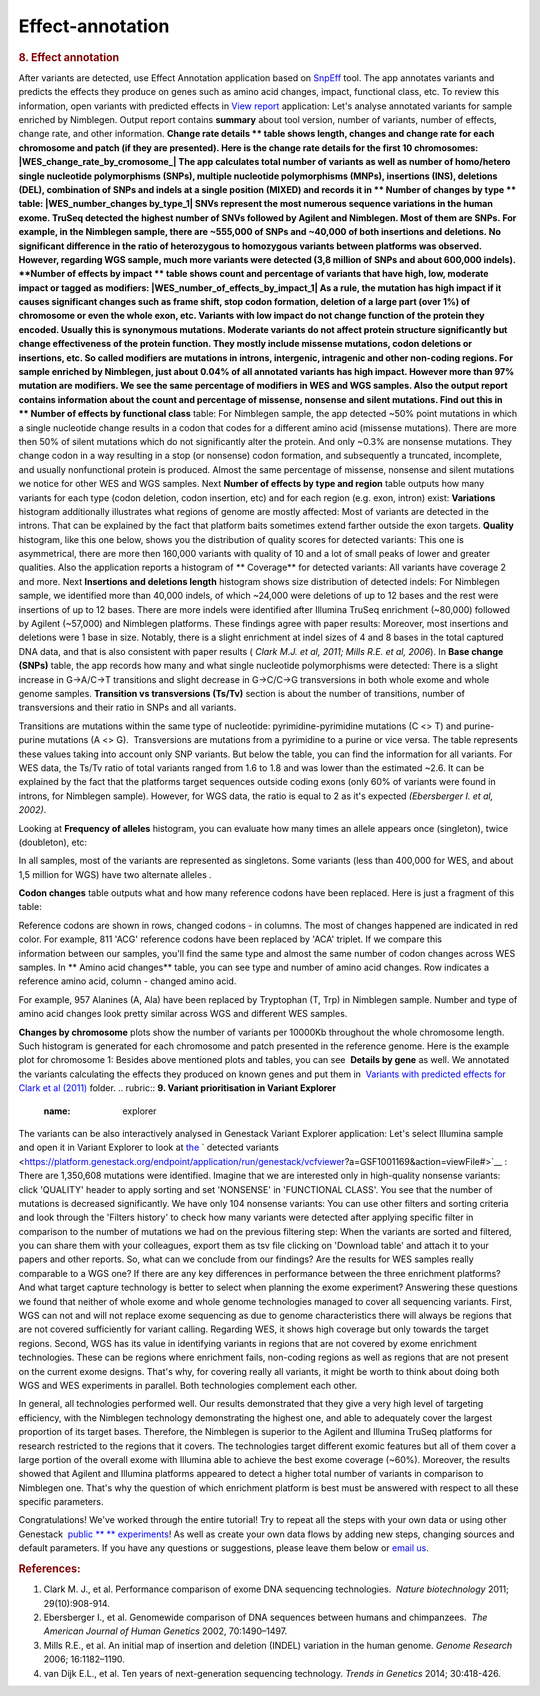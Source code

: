 Effect-annotation
*****************

.. raw:: html

   <div class="layoutArea">

.. raw:: html

   <div class="column">

.. rubric:: **8. Effect annotation**
   :name: effect

After variants are detected, use Effect Annotation application based on
`SnpEff <http://snpeff.sourceforge.net/>`__ tool. The app annotates
variants and predicts the effects they produce on genes such as amino
acid changes, impact, functional class, etc. To review this information,
open variants with predicted effects in `View
report <https://platform.genestack.org/endpoint/application/run/genestack/report-viewer?a=GSF999233&action=viewFile>`__
application:
Let's analyse annotated variants for sample enriched by Nimblegen.
Output report contains **summary** about tool version, number of
variants, number of effects, change rate, and other information.
**Change rate details ** table shows length, changes and change rate
for each chromosome and patch (if they are presented). Here is the
change rate details for the first 10 chromosomes:
|WES_change_rate_by_cromosome_| The app calculates total number of
variants as well as number of homo/hetero single nucleotide
polymorphisms (SNPs), multiple nucleotide polymorphisms (MNPs),
insertions (INS), deletions (DEL), combination of SNPs and indels at a
single position (MIXED) and records it in ** Number of changes by
type ** table: |WES_number_changes by_type_1| SNVs represent the
most numerous sequence variations in the human exome. TruSeq detected
the highest number of SNVs followed by Agilent and Nimblegen. Most of
them are SNPs. For example, in the Nimblegen sample, there are ~555,000
of SNPs and ~40,000 of both insertions and deletions. No significant
difference in the ratio of heterozygous to homozygous variants between
platforms was observed. However, regarding WGS sample, much more
variants were detected (3,8 million of SNPs and about 600,000 indels).
**Number of effects by impact ** table shows count and percentage of
variants that have high, low, moderate impact or tagged as modifiers:
|WES_number_of_effects_by_impact_1| As a rule, the mutation has
high impact if it causes significant changes such as frame shift, stop
codon formation, deletion of a large part (over 1%) of chromosome or
even the whole exon, etc. Variants with low impact do not change
function of the protein they encoded. Usually this is synonymous
mutations. Moderate variants do not affect protein
structure significantly but change effectiveness of the protein
function. They mostly include missense mutations, codon deletions or
insertions, etc. So called modifiers are mutations in introns,
intergenic, intragenic and other non-coding regions. For sample enriched
by Nimblegen, just about 0.04% of all annotated variants has high
impact. However more than 97% mutation are modifiers. We see the same
percentage of modifiers in WES and WGS samples. Also the output report
contains information about the count and percentage of missense,
nonsense and silent mutations. Find out this in ** Number of effects by
functional class** table:
|WES_number_of_affects_by_functional_class_1| For Nimblegen
sample, the app detected ~50% point mutations in which a single
nucleotide change results in a codon that codes for a different amino
acid (missense mutations). There are more then 50% of silent mutations
which do not significantly alter the protein. And only ~0.3% are
nonsense mutations. They change codon in a way resulting in a stop (or
nonsense) codon formation, and subsequently a truncated, incomplete, and
usually nonfunctional protein is produced. Almost the same percentage of
missense, nonsense and silent mutations we notice for other WES and WGS
samples. Next **Number of effects by type and region** table outputs how
many variants for each type (codon deletion, codon insertion, etc) and
for each region (e.g. exon, intron) exist:
|WES_Number_of_variants_by_effect_1| **Variations** histogram
additionally illustrates what regions of genome are mostly affected:
|WES_variations| Most of variants are detected in the introns. That can
be explained by the fact that platform baits sometimes extend farther
outside the exon targets. **Quality** histogram, like this one below,
shows you the distribution of quality scores for detected variants:
|WES_quality| This one is asymmetrical, there are more then 160,000
variants with quality of 10 and a lot of small peaks of lower and
greater qualities. Also the application reports a histogram
of ** Coverage** for detected variants: |WES_coverage| All variants
have coverage 2 and more. Next **Insertions and deletions length**
histogram shows size distribution of detected indels:
|WES_insertions_and_deletions_length| For Nimblegen sample, we
identified more than 40,000 indels, of which ~24,000 were deletions of
up to 12 bases and the rest were insertions of up to 12 bases. There are
more indels were identified after Illumina TruSeq enrichment (~80,000)
followed by Agilent (~57,000) and Nimblegen platforms. These
findings agree with paper results: |WES_Indel_size_distribution|
Moreover, most insertions and deletions were 1 base in size. Notably,
there is a slight enrichment at indel sizes of 4 and 8 bases in the
total captured DNA data, and that is also consistent with paper
results ( *Clark M.J. et al, 2011; Mills R.E. et al, 2006*). In **Base
change (SNPs)** table, the app records how many and what single
nucleotide polymorphisms were detected: |WES_base_changes| There is a
slight increase in G→A/C→T transitions and slight decrease in G→C/C→G
transversions in both whole exome and whole genome samples. **Transition
vs transversions (Ts/Tv)** section is about the number of transitions,
number of transversions and their ratio in SNPs and all variants.

.. raw:: html

   </div>

.. raw:: html

   </div>

.. raw:: html

   <div class="layoutArea">

.. raw:: html

   <div class="column">

Transitions are mutations within the same type of nucleotide:
pyrimidine-pyrimidine mutations (C <> T) and purine-purine mutations (A
<> G).  Transversions are mutations from a pyrimidine to a purine or
vice versa. The table represents these values taking into account only
SNP variants. |WES_Ts_Tv| But below the table, you can find the
information for all variants. For WES data, the Ts/Tv ratio of total
variants ranged from 1.6 to 1.8 and was lower than the estimated ~2.6.
It can be explained by the fact that the platforms target sequences
outside coding exons (only 60% of variants were found in introns, for
Nimblegen sample). However, for WGS data, the ratio is equal to 2 as
it's expected *(Ebersberger I. et al, 2002)*.

.. raw:: html

   </div>

.. raw:: html

   <div class="column">

Looking at **Frequency of alleles** histogram, you can evaluate how many
times an allele appears once (singleton), twice (doubleton), etc:
|WES_alleles_frequencies|

.. raw:: html

   </div>

In all samples, most of the variants are represented as singletons.
Some variants (less than 400,000 for WES, and about 1,5 million for WGS)
have two alternate alleles *.*

.. raw:: html

   <div class="column">

**Codon changes** table outputs what and how many reference codons have
been replaced. Here is just a fragment of this table:

.. raw:: html

   </div>

.. raw:: html

   <div class="column">

|WES_codon_changes| Reference codons are shown in rows, changed codons
- in columns. The most of changes happened are indicated in red color.
For example, 811 'ACG' reference codons have been replaced by 'ACA'
triplet. If we compare this information between our samples, you'll find
the same type and almost the same number of codon changes across WES
samples. In ** Amino acid changes** table, you can see type and
number of amino acid changes. Row indicates a reference amino acid,
column - changed amino acid.

.. raw:: html

   </div>

.. raw:: html

   <div class="column">

|WES_amino_acid_changes| For example, 957 Alanines (A, Ala) have been
replaced by Tryptophan (T, Trp) in Nimblegen sample. Number and type of
amino acid changes look pretty similar across WGS and different WES
samples.

.. raw:: html

   </div>

.. raw:: html

   <div class="column">

**Changes by chromosome** plots show the number of variants per
10000Kb throughout the whole chromosome length. Such histogram is
generated for each chromosome and patch presented in the reference
genome. Here is the example plot for chromosome 1:
|WES_Changes_by_chromosome_1| Besides above mentioned plots and
tables, you can see  **Details by gene** as well. We annotated the
variants calculating the effects they produced on known genes and put
them in  `Variants with predicted effects for Clark et al
(2011) <https://platform.genestack.org/endpoint/application/run/genestack/filebrowser?a=GSF999234&action=viewFile&page=1>`__ folder.
.. rubric:: **9. Variant prioritisation in Variant Explorer**
   :name: explorer

The variants can be also interactively analysed in Genestack Variant
Explorer application:
Let's select Illumina sample and open it in Variant Explorer to look at
`the <https://platform.genestack.org/endpoint/application/run/genestack/vcfviewer?a=GSF1001169&action=viewFile#>`__ ` detected variants <https://platform.genestack.org/endpoint/application/run/genestack/vcfviewer?a=GSF1001169&action=viewFile#>`__ :
|WES_VE_1| There are 1,350,608 mutations were identified. Imagine that
we are interested only in high-quality nonsense variants: click
'QUALITY' header to apply sorting and set 'NONSENSE' in 'FUNCTIONAL
CLASS'. You see that the number of mutations is decreased significantly.
We have only 104 nonsense variants: |WES_VE_2| You can use other
filters and sorting criteria and look through the 'Filters history' to
check how many variants were detected after applying specific filter in
comparison to the number of mutations we had on the previous filtering
step: |WES_filters_history| When the variants are sorted and filtered,
you can share them with your colleagues, export them as tsv
file clicking on 'Download table' and attach it to your papers and other
reports. So, what can we conclude from our findings? Are the results
for WES samples really comparable to a WGS one? If there are any key
differences in performance between the three enrichment platforms? And
what target capture technology is better to select when planning the
exome experiment? Answering these questions we found that neither of
whole exome and whole genome technologies managed to cover all
sequencing variants. First, WGS can not and will not replace exome
sequencing as due to genome characteristics there will always be regions
that are not covered sufficiently for variant calling. Regarding WES, it
shows high coverage but only towards the target regions. Second, WGS has
its value in identifying variants in regions that are not covered by
exome enrichment technologies. These can be regions where enrichment
fails, non-coding regions as well as regions that are not present on the
current exome designs. That's why, for covering really all variants, it
might be worth to think about doing both WGS and WES experiments in
parallel. Both technologies complement each other.

.. raw:: html

   <div class="page" title="Page 5">

In general, all technologies performed well. Our results demonstrated
that they give a very high level of targeting efficiency, with the
Nimblegen technology demonstrating the highest one, and able to
adequately cover the largest proportion of its target bases. Therefore,
the Nimblegen is superior to the Agilent and Illumina TruSeq platforms
for research restricted to the regions that it
covers. The technologies target different exomic features but all of
them cover a large portion of the overall exome with Illumina able to
achieve the best exome coverage (~60%). Moreover, the results showed
that Agilent and Illumina platforms appeared to detect a higher total
number of variants in comparison to Nimblegen one. That's why the
question of which enrichment platform is best must be answered with
respect to all these specific parameters.

.. raw:: html

   </div>

.. raw:: html

   <div class="page" title="Page 5">

Congratulations! We've worked through the entire tutorial! Try to repeat
all the steps with your own data or using other
Genestack  `public ** ** experiments <https://platform.genestack.org/endpoint/application/run/genestack/filebrowser?a=GSF070886&action=viewFile>`__!
As well as create your own data flows by adding new steps, changing
sources and default parameters. If you have any questions
or suggestions, please leave them below or `email
us <http://support@genestack.com>`__.

.. raw:: html

   </div>

.. rubric:: **References:**
   :name: references

#. Clark M. J., et al. Performance comparison of exome DNA sequencing
   technologies.  *Nature biotechnology* 2011; 29(10):908-914.
#. Ebersberger I., et al. Genomewide comparison of DNA sequences between
   humans and chimpanzees.  *The American Journal of Human
   Genetics* 2002, 70:1490–1497.
#. Mills R.E., et al. An initial map of insertion and deletion (INDEL)
   variation in the human genome. *Genome Research* 2006; 16:1182–1190.
#. van Dijk E.L., et al. Ten years of next-generation sequencing
   technology. *Trends in Genetics* 2014; 30:418-426.

.. raw:: html

   </div>

.. raw:: html

   </div>

.. |WES_change_rate_by_cromosome_| image:: https://genestack.com/wp-content/uploads/2015/11/WES_change_rate_by_cromosome_.png
.. |WES_number_changes by_type_1| image:: https://genestack.com/wp-content/uploads/2015/11/WES_number_changes-by_type_1.png
.. |WES_number_of_effects_by_impact_1| image:: https://genestack.com/wp-content/uploads/2015/11/WES_number_of_effects_by_impact_1.png
.. |WES_number_of_affects_by_functional_class_1| image:: https://genestack.com/wp-content/uploads/2015/11/WES_number_of_affects_by_functional_class_1.png
.. |WES_Number_of_variants_by_effect_1| image:: https://genestack.com/wp-content/uploads/2015/11/WES_Number_of_variants_by_effect_1.png
.. |WES_variations| image:: https://genestack.com/wp-content/uploads/2015/11/WES_variations.png
.. |WES_quality| image:: https://genestack.com/wp-content/uploads/2015/11/WES_quality.png
.. |WES_coverage| image:: https://genestack.com/wp-content/uploads/2015/11/WES_coverage.png
.. |WES_insertions_and_deletions_length| image:: https://genestack.com/wp-content/uploads/2015/11/WES_insertions_and_deletions_length.png
.. |WES_Indel_size_distribution| image:: https://genestack.com/wp-content/uploads/2015/11/WES_Indel_size_distribution.png
.. |WES_base_changes| image:: https://genestack.com/wp-content/uploads/2015/11/WES_base_changes.png
.. |WES_Ts_Tv| image:: https://genestack.com/wp-content/uploads/2015/11/WES_Ts_Tv.png
.. |WES_alleles_frequencies| image:: https://genestack.com/wp-content/uploads/2015/11/WES_alleles_frequencies.png
.. |WES_codon_changes| image:: https://genestack.com/wp-content/uploads/2015/11/WES_codon_changes.png
.. |WES_amino_acid_changes| image:: https://genestack.com/wp-content/uploads/2015/11/WES_amino_acid_changes.png
.. |WES_Changes_by_chromosome_1| image:: https://genestack.com/wp-content/uploads/2015/11/WES_Changes_by_chromosome_1.png
.. |WES_VE_1| image:: https://genestack.com/wp-content/uploads/2016/01/WES_VE_1.png
.. |WES_VE_2| image:: https://genestack.com/wp-content/uploads/2016/01/WES_VE_2.png
.. |WES_filters_history| image:: https://genestack.com/wp-content/uploads/2015/11/WES_filters_history.png
